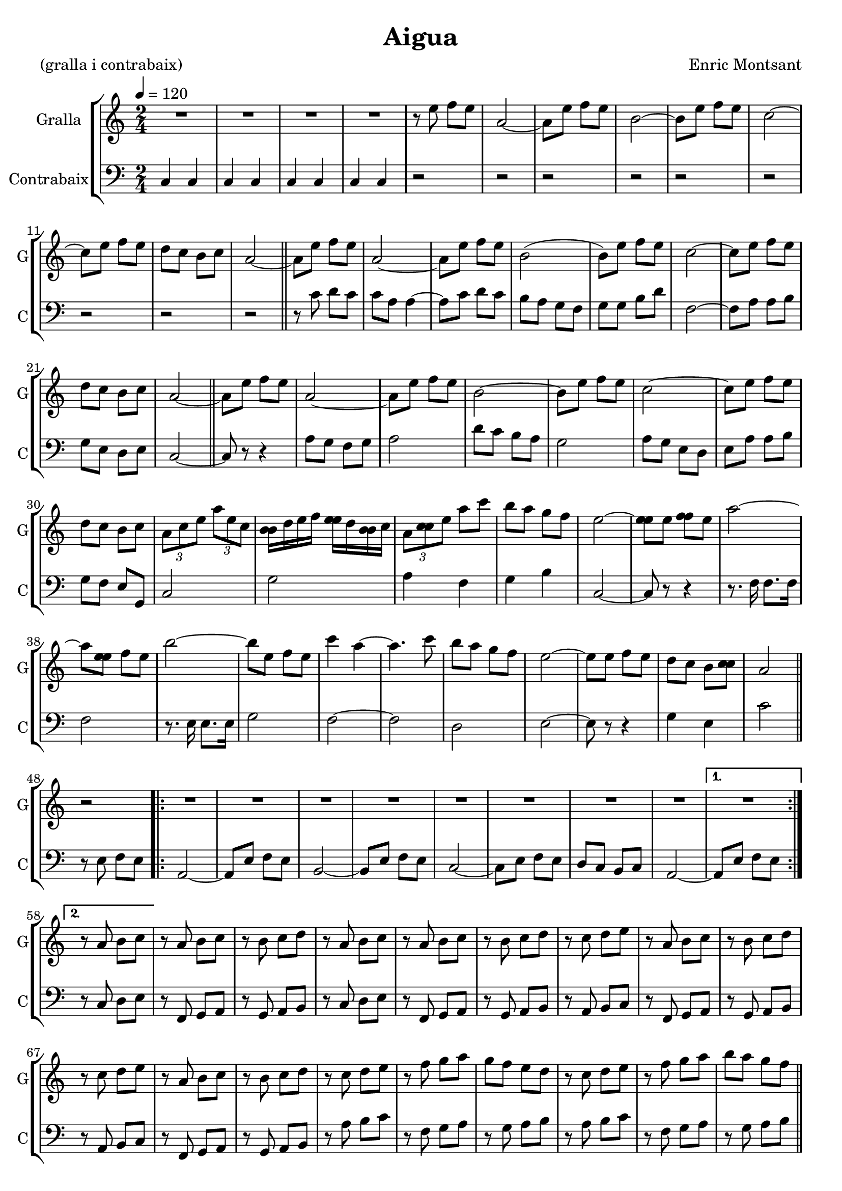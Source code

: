 \version "2.16.2"

\header {
  dedication=""
  title="Aigua"
  subtitle=""
  subsubtitle=""
  poet="(gralla i contrabaix)"
  meter=""
  piece=""
  composer="Enric Montsant"
  arranger=""
  opus=""
  instrument=""
  copyright=""
  tagline=""
}

liniaroAa =
\relative e''
{
  \tempo 4=120
  \clef treble
  \key c \major
  \time 2/4
  R2   |
  R2  |
  R2   |
  R2  |
  %05
  r8 e f e  |
  a,2 ~   |
  a8 e' f e  |
  b2 ~  |
  b8 e f e  |
  %10
  c2 ~  |
  c8 e f e  |
  d8 c b c  |
  a2 ~  \bar "||"
  a8 e' f e  |
  %15
  a,2 ~  |
  a8 e' f e  |
  b2 (  |
  b8 ) e f e  |
  c2 ~  |
  %20
  c8 e f e  |
  d8 c b c  |
  a2 ~  \bar "||"
  a8 e' f e  |
  a,2 ~  |
  %25
  a8 e' f e  |
  b2 ~  |
  b8 e f e  |
  c2 ~  |
  c8 e f e  |
  %30
  d8 c b c  |
  \times 2/3 { a8 c e } \times 2/3 { a e c }  |
  <b b>16 d e f <e e> d <b b> c  |
  \times 2/3 { a8 <c c> e } a c  |
  b8 a g f  |
  %35
  e2 ~  |
  <e e>8 e <f f> e  |
  a2 ~  |
  a8 <e e> f e  |
  b'2 ~  |
  %40
  b8 e, f e  |
  c'4 a ~  |
  a4. c8  |
  b8 a g f  |
  e2 ~  |
  %45
  e8 e f e  |
  d8 c b <c c>  |
  a2  \bar "||"
  r2  |
  \repeat volta 2 { R2  |
  %50
  R2  |
  R2  |
  R2  |
  R2  |
  R2  |
  %55
  R2  |
  R2 }
  \alternative { { R2 }
  { r8 a b c } }
  r8 a b c  |
  %60
  r8 b c d  |
  r8 a b c  |
  r8 a b c  |
  r8 b c d  |
  r8 c d e  |
  %65
  r8 a, b c  |
  r8 b c d  |
  r8 c d e  |
  r8 a, b c  |
  r8 b c d  |
  %70
  r8 c d e  |
  r8 f g a  |
  g8 f e d  |
  r8 c d e  |
  r8 f g a  |
  %75
  b8 a g f  \bar "||"
  \mark \markup {\musicglyph #"scripts.segno"} r8 e e e  |
  d8 c <b b> a ~  |
  <a a>8 c c c  |
  b8 a g a ~  |
  %80
  a8 e' e e  |
  d8 c <b b> a ~  |
  <a a>8 c c c  |
  b8 a g a ~  |
  a8 e' e e (  |
  %85
  a4 ) g8 f ~  |
  f8 e d c  |
  d4 e8 a, ~  |
  a8 e' e e  |
  b'4 c8 a ~  |
  %90
  a8 a b c  |
  d4 c8 b ~  |
  b8 a g f  |
  \mark \markup {\musicglyph #"scripts.coda" ???} e2 ~ \coda  \bar "||"
  \time 3/4   e8 g, a b <c c> d  |
  %95
  \time 2/4   \repeat volta 2 { e8 c r <c c>  |
  <e e>8 c r b  |
  d8 <b b> r <b b>  |
  d8 b r <a a>  |
  c8 a r a  |
  %100
  c8 a r g  |
  b8 g r g  |
  <b b>8 g r <g g> }
  \alternative { { <a a>8 b <c c> <d d> }
  { <a a>8 b <c c> <d d> } }
  %105
  r8 e e e  |
  d8 c <b b> a ~  |
  <a a>8 c c c  |
  b8 a g a ~  |
  a8 e' e e  |
  %110
  d8 c <b b> a ~  |
  <a a>8 c c c  |
  b8 a g a ~  |
  a8 e' e e (  |
  a4 g8 ) f ~  |
  %115
  f8 e d c  |
  d4 e8 a, ~  |
  a8 e' e e  |
  b'4 c8 a ~  |
  a8 a b c  |
  %120
  d4 c8 b ~  |
  b8 a g f  |
  e2 ~  \bar "||"
  \time 3/4   e8 g, a b c d  |
  \time 2/4   \repeat volta 2 { e8 c r <c c>  |
  %125
  <e e>8 c r b  |
  d8 <b b> r <b b>  |
  d8 b r <a a>  |
  c8 a r a  |
  c8 a r g  |
  %130
  b8 g r g  |
  <b b>8 g r <g g> }
  \alternative { { <a a>8 b <c c> <d d> }
  { \mark \markup {D.S. e Coda} <a a>8 b <c c> <d d> } }
  e2 ~  |
  %135
  \mark \markup {\musicglyph #"scripts.coda"} e8 e f e  |
  a2 ~  |
  a8 e f e  |
  b'2 ~  |
  b8 e, f e  |
  %140
  c'4 a ~  |
  a4. c8  |
  b8 a g f  |
  e2 ~  |
  e8 e f e  |
  %145
  <d d>8 c b r  |
  g2  |
  a2 ~  |
  a2 \fermata  \bar "|."
}

liniaroAb =
\relative c
{
  \tempo 4=120
  \clef bass
  \key c \major
  \time 2/4
  c4 c  |
  c4 c  |
  c4 c  |
  c4 c  |
  %05
  r2  |
  r2  |
  r2  |
  r2  |
  r2  |
  %10
  r2  |
  r2  |
  r2  |
  r2  \bar "||"
  r8 c' d c  |
  %15
  c8 a a4 ~  |
  a8 c d c  |
  b8 a g f  |
  g8 g b d  |
  f,2 ~  |
  %20
  f8 a a b  |
  g8 e d e  |
  c2 ~  \bar "||"
  c8 r r4  |
  a'8 g f g  |
  %25
  a2  |
  d8 c b a  |
  g2  |
  a8 g e d  |
  e8 a a b  |
  %30
  g8 f e g,  |
  c2  |
  g'2  |
  a4 f  |
  g4 b  |
  %35
  c,2 ~  |
  c8 r r4  |
  r8. f16 f8. f16  |
  f2  |
  r8. e16 e8. e16  |
  %40
  g2  |
  f2 ~  |
  f2  |
  d2  |
  e2 ~  |
  %45
  e8 r r4  |
  g4 e  |
  c'2  \bar "||"
  r8 e, f e  |
  \repeat volta 2 { a,2 ~  |
  %50
  a8 e' f e  |
  b2 ~  |
  b8 e f e  |
  c2 ~  |
  c8 e f e  |
  %55
  d8 c b c  |
  a2 ~ }
  \alternative { { a8 e' f e }
  { r8 c d e } }
  r8 f, g a  |
  %60
  r8 g a b  |
  r8 c d e  |
  r8 f, g a  |
  r8 g a b  |
  r8 a b c  |
  %65
  r8 f, g a  |
  r8 g a b  |
  r8 a b c  |
  r8 f, g a  |
  r8 g a b  |
  %70
  r8 a' b c  |
  r8 f, g a  |
  r8 g a b  |
  r8 a b c  |
  r8 f, g a  |
  %75
  r8 g a b  \bar "||"
  e,4 r8 e ~  |
  e8 r r g ~  |
  g4 r8 g ~  |
  g8 r r e ~  |
  %80
  e4 r8 a ~  |
  a8 r r f ~  |
  f4 r8 d ~  |
  d8 r r c ~  |
  c8 r r f ~  |
  %85
  f8 r r f ~  |
  f4 r8 gis ~  | % troigo!
  gis8 r r e ~  |
  e4 r8 <f f> ~  |
  f8 r r f ~  |
  %90
  f4 r8 e ~  |
  e8 r r d ~  |
  d8 r e  r8  | % kompletite
  e4 e  \bar "||"
  \time 3/4   r8 b c d e f  |
  %95
  \time 2/4   \repeat volta 2 { r8 c4 c8  |
  r8 c4 c8  |
  r8 g'4 g8  |
  r8 g4 g8  |
  r8 a4 a8  |
  %100
  r8 f4 f8  |
  r8 g4 g8  |
  r8 f4 f8 }
  \alternative { { f4 f }
  { f2 } }
  %105
  r8 g r g  |
  r8 g r g  |
  r8 a r a  |
  r8 b r b  |
  r8 a r a  |
  %110
  r8 a r a  |
  r8 g r g  |
  r8 b r b  |
  r8 c r c  |
  r8 c r c  |
  %115
  r8 d r d  |
  r8 b r b  |
  r8 c r c  |
  r8 d r d  |
  r8 c r c  |
  %120
  r8 c r c  |
  r8 d r d  |
  r8 b r b  \bar "||"
  \time 3/4   r8 b, c d e f  |
  \time 2/4   \repeat volta 2 { r8 c4 c8  |
  %125
  r8 c4 c8  |
  r8 g'4 g8  |
  r8 g4 g8  |
  r8 a4 a8  |
  r8 a4 a8  |
  %130
  r8 g4 g8  |
  r8 g4 g8 }
  \alternative { { f4 f }
  { f2 } }
  r2  |
  %135
  r2  |
  r8. f16 f8. f16  |
  f2  |
  r8. e16 e8. e16  |
  e2  |
  %140
  f2 ~  |
  f2  |
  g2  |
  e2 ~  |
  e8 r r4  |
  %145
  e4 e8 r  |
  r2  |
  r8 a r gis  |
  r4 e \fermata  \bar "|."
}

\bookpart {
  \score {
    \new StaffGroup {
      \override Score.RehearsalMark.self-alignment-X = #LEFT
      <<
        \new Staff \with {instrumentName = #"Gralla" shortInstrumentName = #"G"} \liniaroAa
        \new Staff \with {instrumentName = #"Contrabaix" shortInstrumentName = #"C"} \liniaroAb
      >>
    }
    \layout {}
  }
  \score { \unfoldRepeats
    \new StaffGroup {
      \override Score.RehearsalMark.self-alignment-X = #LEFT
      <<
        \new Staff \with {instrumentName = #"Gralla" shortInstrumentName = #"G"} \liniaroAa
        \new Staff \with {instrumentName = #"Contrabaix" shortInstrumentName = #"C"} \liniaroAb
      >>
    }
    \midi {}
  }
}

\bookpart {
  \header {instrument="Gralla"}
  \score {
    \new StaffGroup {
      \override Score.RehearsalMark.self-alignment-X = #LEFT
      <<
        \new Staff \liniaroAa
      >>
    }
    \layout {}
  }
  \score { \unfoldRepeats
    \new StaffGroup {
      \override Score.RehearsalMark.self-alignment-X = #LEFT
      <<
        \new Staff \liniaroAa
      >>
    }
    \midi {}
  }
}

\bookpart {
  \header {instrument="Contrabaix"}
  \score {
    \new StaffGroup {
      \override Score.RehearsalMark.self-alignment-X = #LEFT
      <<
        \new Staff \liniaroAb
      >>
    }
    \layout {}
  }
  \score { \unfoldRepeats
    \new StaffGroup {
      \override Score.RehearsalMark.self-alignment-X = #LEFT
      <<
        \new Staff \liniaroAb
      >>
    }
    \midi {}
  }
}

